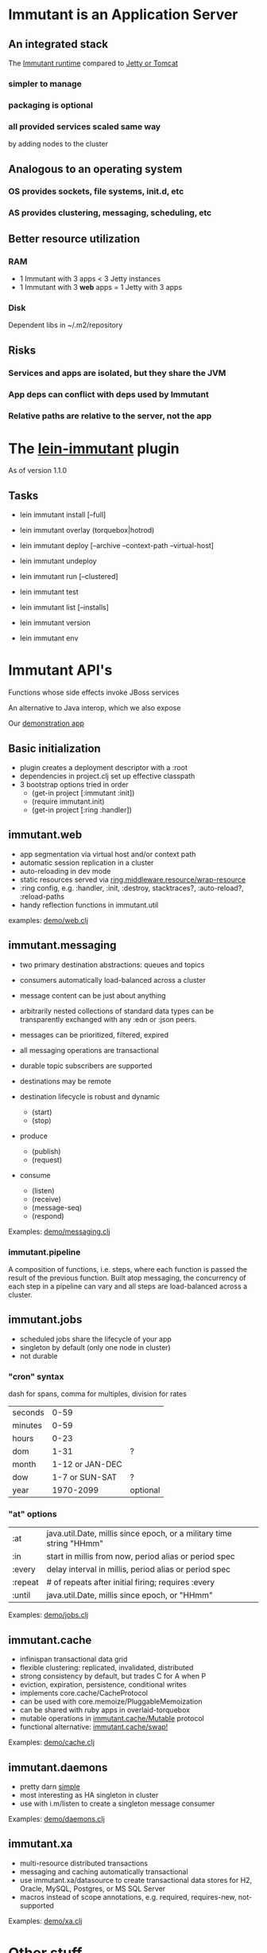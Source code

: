 [[file:images/immutant_logo.jpg]]

* Immutant is an Application Server

** An integrated stack

   The [[file:images/immutant-runtime.png][Immutant runtime]] compared to [[file:images/tomcat-runtime.png][Jetty or Tomcat]]

*** simpler to manage
*** packaging is optional
*** all provided services scaled same way
    by adding nodes to the cluster


** Analogous to an operating system

*** OS provides sockets, file systems, init.d, etc
*** AS provides clustering, messaging, scheduling, etc


** Better resource utilization
*** RAM
    - 1 Immutant with 3 apps < 3 Jetty instances
    - 1 Immutant with 3 *web* apps = 1 Jetty with 3 apps
*** Disk
    Dependent libs in ~/.m2/repository


** Risks

*** Services and apps are isolated, but they share the JVM
*** App deps can conflict with deps used by Immutant
*** Relative paths are relative to the server, not the app


* The [[https://github.com/immutant/lein-immutant][lein-immutant]] plugin

  As of version 1.1.0 

** Tasks

   - lein immutant install [--full]
   - lein immutant overlay (torquebox|hotrod)

   - lein immutant deploy [--archive --context-path --virtual-host]
   - lein immutant undeploy

   - lein immutant run [--clustered]

   - lein immutant test

   - lein immutant list [--installs]
   - lein immutant version
   - lein immutant env


* Immutant API's

  Functions whose side effects invoke JBoss services

  An alternative to Java interop, which we also expose

  Our [[file:~/src/feature-demo][demonstration app]]

** Basic initialization

   - plugin creates a deployment descriptor with a :root
   - dependencies in project.clj set up effective classpath
   - 3 bootstrap options tried in order
     - (get-in project [:immutant :init])
     - (require immutant.init)
     - (get-in project [:ring :handler])

** immutant.web

   - app segmentation via virtual host and/or context path
   - automatic session replication in a cluster
   - auto-reloading in dev mode
   - static resources served via [[http://ring-clojure.github.io/ring/ring.middleware.resource.html#var-wrap-resource][ring.middleware.resource/wrap-resource]]
   - :ring config, e.g. :handler, :init, :destroy,
     stacktraces?, :auto-reload?, :reload-paths
   - handy reflection functions in immutant.util

   examples: [[../src/demo/web.clj][demo/web.clj]]

** immutant.messaging

   - two primary destination abstractions: queues and topics
   - consumers automatically load-balanced across a cluster
   - message content can be just about anything
   - arbitrarily nested collections of standard data types can be
     transparently exchanged with any :edn or :json peers.
   - messages can be prioritized, filtered, expired
   - all messaging operations are transactional
   - durable topic subscribers are supported
   - destinations may be remote

   - destination lifecycle is robust and dynamic
     - (start)
     - (stop)

   - produce
     - (publish)
     - (request)

   - consume
     - (listen)
     - (receive)
     - (message-seq)
     - (respond)

   Examples: [[../src/demo/messaging.clj][demo/messaging.clj]]

*** immutant.pipeline

    A composition of functions, i.e. steps, where each function is
    passed the result of the previous function. Built atop messaging,
    the concurrency of each step in a pipeline can vary and all steps
    are load-balanced across a cluster.

** immutant.jobs

   - scheduled jobs share the lifecycle of your app
   - singleton by default (only one node in cluster)
   - not durable

*** "cron" syntax

    dash for spans, comma for multiples, division for rates

    | seconds |            0-59 |          |
    | minutes |            0-59 |          |
    | hours   |            0-23 |          |
    | dom     |            1-31 | ?        |
    | month   | 1-12 or JAN-DEC |          |
    | dow     |  1-7 or SUN-SAT | ?        |
    | year    |       1970-2099 | optional |

*** "at" options

    | :at     | java.util.Date, millis since epoch, or a military time string "HHmm" |
    | :in     | start in millis from now, period alias or period spec                |
    | :every  | delay interval in millis, period alias or period spec                |
    | :repeat | # of repeats after initial firing; requires :every                   |
    | :until  | java.util.Date, millis since epoch, or "HHmm"                        |

    Examples: [[../src/demo/jobs.clj][demo/jobs.clj]]

** immutant.cache

   - infinispan transactional data grid
   - flexible clustering: replicated, invalidated, distributed
   - strong consistency by default, but trades C for A when P
   - eviction, expiration, persistence, conditional writes
   - implements core.cache/CacheProtocol
   - can be used with core.memoize/PluggableMemoization
   - can be shared with ruby apps in overlaid-torquebox
   - mutable operations in [[http://immutant.org/builds/LATEST/html-docs/apidoc/immutant.cache.html#var-Mutable][immutant.cache/Mutable]] protocol
   - functional alternative: [[http://immutant.org/builds/LATEST/html-docs/apidoc/immutant.cache.html#var-swap%2521][immutant.cache/swap!]]

   Examples: [[../src/demo/cache.clj][demo/cache.clj]]

** immutant.daemons

   - pretty darn [[http://immutant.org/builds/LATEST/html-docs/apidoc/immutant.daemons.html#var-Daemon][simple]]
   - most interesting as HA singleton in cluster
   - use with i.m/listen to create a singleton message consumer

   Examples: [[../src/demo/daemons.clj][demo/daemons.clj]]

** immutant.xa

   - multi-resource distributed transactions
   - messaging and caching automatically transactional
   - use immutant.xa/datasource to create transactional data stores
     for H2, Oracle, MySQL, Postgres, or MS SQL Server
   - macros instead of scope annotations, e.g. required, requires-new, not-supported

   Examples: [[../src/demo/xa.clj][demo/xa.clj]]


* Other stuff

** Videos

   - [[http://www.infoq.com/presentations/Introducing-Immutant][Clojure/West 2012]] -- a dated overview of 5/6 of the api's
   - [[http://www.youtube.com/watch?v=P9tfxdcpkCc][Clojure/Conj 2012]] -- building a non-trivial app with an Immutant REPL
   - [[http://www.youtube.com/watch?v=KqdY0wz_Rb0][Overlay Screencast]] -- overlay TorqueBox to share messaging/caching

** Overlay
   
   In theory, a means to overlay the modules and config of any
   JBoss-derived distribution, e.g. Immutant, TorqueBox, Escalante, or
   as.js, onto any JBoss installation.

   TorqueBox and Immutant applications can exchange messages and share
   cached data encoded with either EDN or JSON. See the [[http://immutant.org/news/2013/03/07/overlay-screencast/][screencast]] for
   examples.

** Clustering

*** If multicast is enabled, it's easy

    #+begin_src sh
      $ lein immutant run --clustered
    #+end_src

*** If multicast is disabled, there will be XML dragons.
    On Amazon, S3_PING can provide dynamic peer discovery

*** Simulate on your laptop

**** with port offset

     #+begin_src sh
       $ lein immutant run --clustered -Djboss.node.name=one -Djboss.server.data.dir=/tmp/one
       $ lein immutant run --clustered -Djboss.node.name=two -Djboss.server.data.dir=/tmp/two -Djboss.socket.binding.port-offset=100
     #+end_src

**** or IP aliases

     #+begin_src sh
       $ sudo ifconfig en1 inet 192.168.6.201/32 alias
       $ lein immutant run --clustered -b 192.168.6.201 -Djboss.node.name=one -Djboss.server.data.dir=/tmp/one
     #+end_src

** OpenShift

   Checkout the [[https://github.com/openshift-quickstart/immutant-quickstart][quickstart]] or the [[https://github.com/immutant/openshift-immutant-cart][v2 cartridge]]

   Should be a good example of working ec2 clustering config (TCPPING)

   Will eventually use Docker

** In-container testing

   Provided by the [[https://github.com/immutant/fntest][fntest]] library

   Supports both clojure.test and [[https://github.com/marick/Midje][Midje]] 

   #+begin_src sh
     $ lein immutant test
   #+end_src

** Web sockets
   
   With Undertow, the new JBoss non-blocking web server coming in Wildfly
